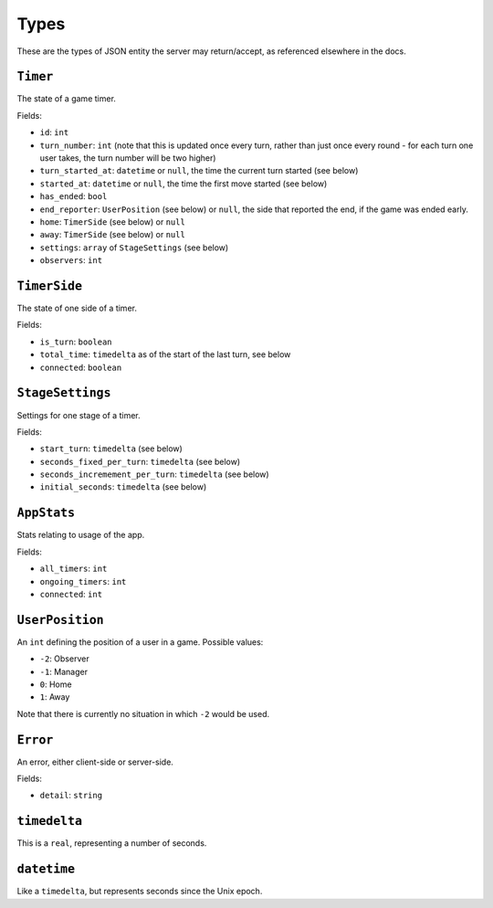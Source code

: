 =====
Types
=====

These are the types of JSON entity the server may return/accept, as referenced elsewhere in the docs.

``Timer``
=========

The state of a game timer.

Fields:

- ``id``: ``int``
- ``turn_number``: ``int`` (note that this is updated once every turn, rather than just once every round - for each turn one user takes, the turn number will be two higher)
- ``turn_started_at``: ``datetime`` or ``null``, the time the current turn started (see below)
- ``started_at``: ``datetime`` or ``null``, the time the first move started (see below)
- ``has_ended``: ``bool``
- ``end_reporter``: ``UserPosition`` (see below) or ``null``, the side that reported the end, if the game was ended early.
- ``home``: ``TimerSide`` (see below) or ``null``
- ``away``: ``TimerSide`` (see below) or ``null``
- ``settings``: ``array`` of ``StageSettings`` (see below)
- ``observers``: ``int``

``TimerSide``
=============

The state of one side of a timer.

Fields:

- ``is_turn``: ``boolean``
- ``total_time``: ``timedelta`` as of the start of the last turn, see below
- ``connected``: ``boolean``

``StageSettings``
=================

Settings for one stage of a timer.

Fields:

- ``start_turn``: ``timedelta`` (see below)
- ``seconds_fixed_per_turn``: ``timedelta`` (see below)
- ``seconds_incremement_per_turn``: ``timedelta`` (see below)
- ``initial_seconds``: ``timedelta`` (see below)

``AppStats``
============

Stats relating to usage of the app.

Fields:

- ``all_timers``: ``int``
- ``ongoing_timers``: ``int``
- ``connected``: ``int``

``UserPosition``
================

An ``int`` defining the position of a user in a game. Possible values:

- ``-2``: Observer
- ``-1``: Manager
- ``0``: Home
- ``1``: Away

Note that there is currently no situation in which ``-2`` would be used.

``Error``
=========

An error, either client-side or server-side.

Fields:

- ``detail``: ``string``

``timedelta``
=============

This is a ``real``, representing a number of seconds.

``datetime``
============

Like a ``timedelta``, but represents seconds since the Unix epoch.
